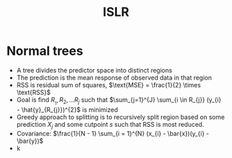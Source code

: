 #+title: ISLR

* Normal trees
- A tree divides the predictor space into distinct regions
- The prediction is the mean response of observed data in that region
- RSS is residual sum of squares, \(\text{MSE} = \frac{1}{2} \times \text{RSS}\)
- Goal is find \(R__{1}, R_{2}, ... R_{j}\) such that \(\sum_{j=1}^{J} \sum_{i \in R_{j}} (y_{i} - \hat{y}_{R_{j}})^{2}\) is minimized
- Greedy approach to splitting is to recursively split region based on some prediction \(X_{j}\) and some cutpoint \(s\) such that RSS is most reduced.
- Covariance: \(\frac{1}{N - 1} \sum_{i = 1}^{N} (x_{i} - \bar{x})(y_{i} - \bar{y})\)
- k
